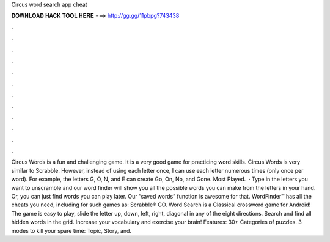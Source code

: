 Circus word search app cheat

𝐃𝐎𝐖𝐍𝐋𝐎𝐀𝐃 𝐇𝐀𝐂𝐊 𝐓𝐎𝐎𝐋 𝐇𝐄𝐑𝐄 ===> http://gg.gg/11pbpg?743438

.

.

.

.

.

.

.

.

.

.

.

.

Circus Words is a fun and challenging game. It is a very good game for practicing word skills. Circus Words is very similar to Scrabble. However, instead of using each letter once, I can use each letter numerous times (only once per word). For example, the letters G, O, N, and E can create Go, On, No, and Gone. Most Played.  · Type in the letters you want to unscramble and our word finder will show you all the possible words you can make from the letters in your hand. Or, you can just find words you can play later. Our “saved words” function is awesome for that. WordFinder™ has all the cheats you need, including for such games as: Scrabble® GO. Word Search is a Classical crossword game for Android! The game is easy to play, slide the letter up, down, left, right, diagonal in any of the eight directions. Search and find all hidden words in the grid. Increase your vocabulary and exercise your brain! Features: 30+ Categories of puzzles. 3 modes to kill your spare time: Topic, Story, and.